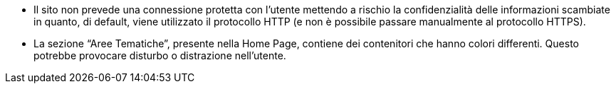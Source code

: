 * Il sito non prevede una connessione protetta con l'utente mettendo a rischio
  la confidenzialità delle informazioni scambiate in quanto, di default, viene
  utilizzato il protocollo HTTP (e non è possibile passare manualmente al
  protocollo HTTPS). 

* La sezione "`Aree Tematiche`", presente nella Home Page, contiene dei
  contenitori che hanno colori differenti. Questo potrebbe provocare disturbo o
  distrazione nell'utente.
